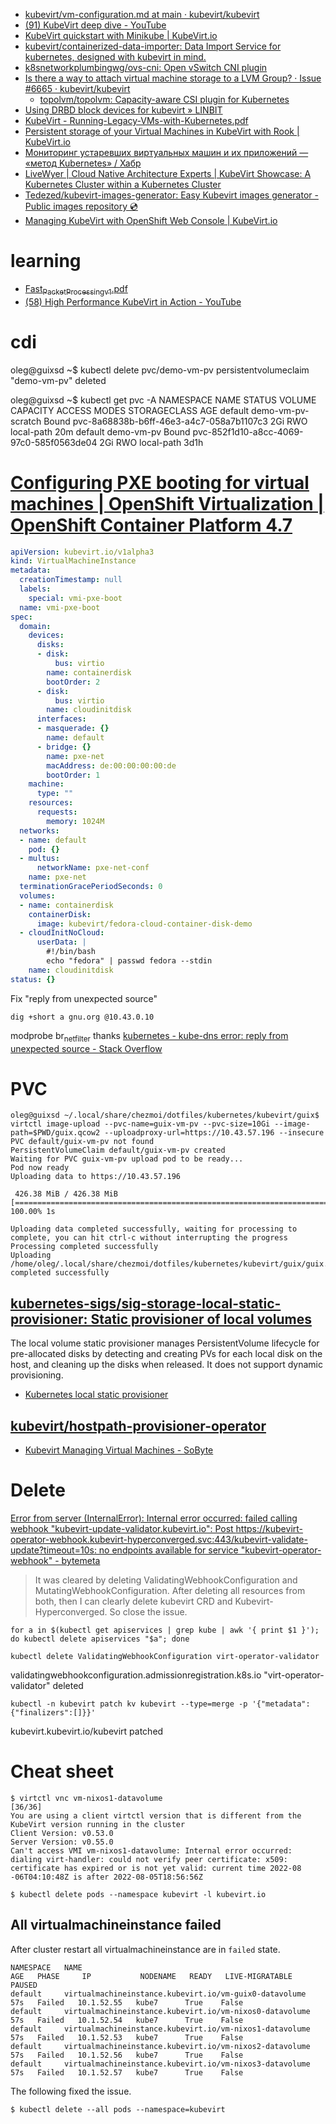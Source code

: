 - [[https://github.com/kubevirt/kubevirt/blob/main/docs/vm-configuration.md][kubevirt/vm-configuration.md at main · kubevirt/kubevirt]]
- [[https://www.youtube.com/watch?v=Z9hBIoO4KOs&t=2490s][(91) KubeVirt deep dive - YouTube]]
- [[https://kubevirt.io/quickstart_minikube/][KubeVirt quickstart with Minikube | KubeVirt.io]]
- [[https://github.com/kubevirt/containerized-data-importer][kubevirt/containerized-data-importer: Data Import Service for kubernetes, designed with kubevirt in mind.]]
- [[https://github.com/k8snetworkplumbingwg/ovs-cni][k8snetworkplumbingwg/ovs-cni: Open vSwitch CNI plugin]]
- [[https://github.com/kubevirt/kubevirt/issues/6665][Is there a way to attach virtual machine storage to a LVM Group? · Issue #6665 · kubevirt/kubevirt]]
  - [[https://github.com/topolvm/topolvm][topolvm/topolvm: Capacity-aware CSI plugin for Kubernetes]]
- [[https://linbit.com/blog/using-drbd-block-devices-for-kubevirt/][Using DRBD block devices for kubevirt » LINBIT]]
- [[https://events19.linuxfoundation.org/wp-content/uploads/2018/07/Running-Legacy-VMs-with-Kubernetes.pdf][KubeVirt - Running-Legacy-VMs-with-Kubernetes.pdf]]
- [[https://kubevirt.io/2019/KubeVirt_storage_rook_ceph.html][Persistent storage of your Virtual Machines in KubeVirt with Rook | KubeVirt.io]]
- [[https://habr.com/ru/company/otus/blog/649367/][Мониторинг устаревших виртуальных машин и их приложений — «метод Kubernetes» / Хабр]]
- [[https://livewyer.io/blog/2021/02/23/kubevirt-showcase-a-kubernetes-cluster-within-a-kubernetes-cluster/][LiveWyer | Cloud Native Architecture Experts | KubeVirt Showcase: A Kubernetes Cluster within a Kubernetes Cluster]]
- [[https://github.com/Tedezed/kubevirt-images-generator][Tedezed/kubevirt-images-generator: Easy Kubevirt images generator - Public images repository 💿]]
- [[https://kubevirt.io/2020/OKD-web-console-install.html][Managing KubeVirt with OpenShift Web Console | KubeVirt.io]]

* learning
- [[https://www.cncf.io/wp-content/uploads/2020/08/Fast_Packet_Processing_v1.pdf][Fast_Packet_Processing_v1.pdf]]
- [[https://www.youtube.com/watch?v=cPA6nN5lvoM][(58) High Performance KubeVirt in Action - YouTube]]

* cdi

oleg@guixsd ~$ kubectl delete pvc/demo-vm-pv
persistentvolumeclaim "demo-vm-pv" deleted

oleg@guixsd ~$ kubectl get pvc -A
NAMESPACE   NAME                 STATUS        VOLUME                                     CAPACITY   ACCESS MODES   STORAGECLASS   AGE
default     demo-vm-pv-scratch   Bound         pvc-8a68838b-b6ff-46e3-a4c7-058a7b1107c3   2Gi        RWO            local-path     20m
default     demo-vm-pv           Bound         pvc-852f1d10-a8cc-4069-97c0-585f0563de04   2Gi        RWO            local-path     3d1h

* [[https://docs.openshift.com/container-platform/4.7/virt/virtual_machines/advanced_vm_management/virt-configuring-pxe-booting.html][Configuring PXE booting for virtual machines | OpenShift Virtualization | OpenShift Container Platform 4.7]]

#+begin_src yaml
  apiVersion: kubevirt.io/v1alpha3
  kind: VirtualMachineInstance
  metadata:
    creationTimestamp: null
    labels:
      special: vmi-pxe-boot
    name: vmi-pxe-boot
  spec:
    domain:
      devices:
        disks:
        - disk:
            bus: virtio
          name: containerdisk
          bootOrder: 2
        - disk:
            bus: virtio
          name: cloudinitdisk
        interfaces:
        - masquerade: {}
          name: default
        - bridge: {}
          name: pxe-net
          macAddress: de:00:00:00:00:de
          bootOrder: 1
      machine:
        type: ""
      resources:
        requests:
          memory: 1024M
    networks:
    - name: default
      pod: {}
    - multus:
        networkName: pxe-net-conf
      name: pxe-net
    terminationGracePeriodSeconds: 0
    volumes:
    - name: containerdisk
      containerDisk:
        image: kubevirt/fedora-cloud-container-disk-demo
    - cloudInitNoCloud:
        userData: |
          #!/bin/bash
          echo "fedora" | passwd fedora --stdin
      name: cloudinitdisk
  status: {}
#+end_src

Fix "reply from unexpected source"
: dig +short a gnu.org @10.43.0.10
modprobe br_netfilter
thanks [[https://stackoverflow.com/questions/48148838/kube-dns-error-reply-from-unexpected-source][kubernetes - kube-dns error: reply from unexpected source - Stack Overflow]]

* PVC

#+begin_example
  oleg@guixsd ~/.local/share/chezmoi/dotfiles/kubernetes/kubevirt/guix$ virtctl image-upload --pvc-name=guix-vm-pv --pvc-size=10Gi --image-path=$PWD/guix.qcow2 --uploadproxy-url=https://10.43.57.196 --insecure
  PVC default/guix-vm-pv not found
  PersistentVolumeClaim default/guix-vm-pv created
  Waiting for PVC guix-vm-pv upload pod to be ready...
  Pod now ready
  Uploading data to https://10.43.57.196

   426.38 MiB / 426.38 MiB [==========================================================================================================================================================] 100.00% 1s

  Uploading data completed successfully, waiting for processing to complete, you can hit ctrl-c without interrupting the progress
  Processing completed successfully
  Uploading /home/oleg/.local/share/chezmoi/dotfiles/kubernetes/kubevirt/guix/guix.qcow2 completed successfully
#+end_example

** [[https://github.com/kubernetes-sigs/sig-storage-local-static-provisioner][kubernetes-sigs/sig-storage-local-static-provisioner: Static provisioner of local volumes]]

  The local volume static provisioner manages PersistentVolume lifecycle for
  pre-allocated disks by detecting and creating PVs for each local disk on the
  host, and cleaning up the disks when released. It does not support dynamic
  provisioning.

- [[https://scribe.rip/alterway/kubernetes-local-static-provisioner-4c197e0f83ab][Kubernetes local static provisioner]]

** [[https://github.com/kubevirt/hostpath-provisioner-operator][kubevirt/hostpath-provisioner-operator]]

- [[https://www.sobyte.net/post/2022-05/kubevirt/][Kubevirt Managing Virtual Machines - SoByte]]

* Delete

[[https://bytemeta.vip/repo/kubevirt/hyperconverged-cluster-operator/issues/1408][Error from server (InternalError): Internal error occurred: failed calling webhook "kubevirt-update-validator.kubevirt.io": Post https://kubevirt-operator-webhook.kubevirt-hyperconverged.svc:443/kubevirt-validate-update?timeout=10s: no endpoints available for service "kubevirt-operator-webhook" - bytemeta]]

#+begin_quote
It was cleared by deleting ValidatingWebhookConfiguration and
MutatingWebhookConfiguration. After deleting all resources from both, then I
can clearly delete kubevirt CRD and Kubevirt-Hyperconverged. So close the
issue.
#+end_quote

: for a in $(kubectl get apiservices | grep kube | awk '{ print $1 }'); do kubectl delete apiservices "$a"; done

: kubectl delete ValidatingWebhookConfiguration virt-operator-validator
validatingwebhookconfiguration.admissionregistration.k8s.io "virt-operator-validator" deleted

: kubectl -n kubevirt patch kv kubevirt --type=merge -p '{"metadata":{"finalizers":[]}}'
kubevirt.kubevirt.io/kubevirt patched

* Cheat sheet

#+begin_example
  $ virtctl vnc vm-nixos1-datavolume                                                                          [36/36]
  You are using a client virtctl version that is different from the KubeVirt version running in the cluster
  Client Version: v0.53.0
  Server Version: v0.55.0
  Can't access VMI vm-nixos1-datavolume: Internal error occurred: dialing virt-handler: could not verify peer certificate: x509: certificate has expired or is not yet valid: current time 2022-08
  -06T04:10:48Z is after 2022-08-05T18:56:56Z
#+end_example

#+begin_example
  $ kubectl delete pods --namespace kubevirt -l kubevirt.io
#+end_example

** All virtualmachineinstance failed

After cluster restart all virtualmachineinstance are in =failed= state.

#+begin_example
  NAMESPACE   NAME                                                      AGE   PHASE     IP           NODENAME   READY   LIVE-MIGRATABLE   PAUSED
  default     virtualmachineinstance.kubevirt.io/vm-guix0-datavolume    57s   Failed   10.1.52.55   kube7      True    False
  default     virtualmachineinstance.kubevirt.io/vm-nixos0-datavolume   57s   Failed   10.1.52.54   kube7      True    False
  default     virtualmachineinstance.kubevirt.io/vm-nixos1-datavolume   57s   Failed   10.1.52.53   kube7      True    False
  default     virtualmachineinstance.kubevirt.io/vm-nixos2-datavolume   57s   Failed   10.1.52.56   kube7      True    False
  default     virtualmachineinstance.kubevirt.io/vm-nixos3-datavolume   57s   Failed   10.1.52.57   kube7      True    False
#+end_example

The following fixed the issue.

#+begin_example
  $ kubectl delete --all pods --namespace=kubevirt
#+end_example
